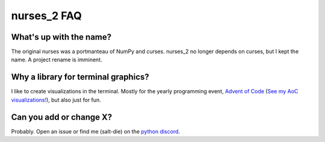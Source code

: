 ############
nurses_2 FAQ
############

What's up with the name?
------------------------
The original nurses was a portmanteau of NumPy and curses. nurses_2 no longer
depends on curses, but I kept the name. A project rename is imminent.

Why a library for terminal graphics?
------------------------------------
I like to create visualizations in the terminal. Mostly for the yearly programming event,
`Advent of Code <https://adventofcode.com/>`_
(`See my AoC visualizations! <https://github.com/salt-die/Advent-of-Code>`_),
but also just for fun.

Can you add or change X?
-----------------------------
Probably. Open an issue or find me (salt-die) on the `python discord <https://discord.com/invite/python>`_.
